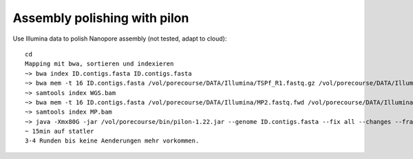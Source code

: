 Assembly polishing with pilon
=============================

Use Illumina data to polish Nanopore assembly (not tested, adapt to cloud)::

  cd
  Mapping mit bwa, sortieren und indexieren
  ~> bwa index ID.contigs.fasta ID.contigs.fasta
  ~> bwa mem -t 16 ID.contigs.fasta /vol/porecourse/DATA/Illumina/TSPf_R1.fastq.gz /vol/porecourse/DATA/Illumina/TSPf_R2.fastq.gz | samtools sort --threads 16 -o WGS.bam
  ~> samtools index WGS.bam
  ~> bwa mem -t 16 ID.contigs.fasta /vol/porecourse/DATA/Illumina/MP2.fastq.fwd /vol/porecourse/DATA/Illumina/MP2.fastq.rev | samtools sort --threads 16 -o MP.bam
  ~> samtools index MP.bam
  ~> java -Xmx80G -jar /vol/porecourse/bin/pilon-1.22.jar --genome ID.contigs.fasta --fix all --changes --frags WGS.bam --jumps MP.bam --threads 16 --output Round1 | tee Round1.pilon
  ~ 15min auf statler
  3-4 Runden bis keine Aenderungen mehr vorkommen.
